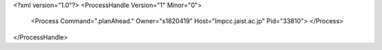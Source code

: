 <?xml version="1.0"?>
<ProcessHandle Version="1" Minor="0">
    <Process Command=".planAhead." Owner="s1820419" Host="lmpcc.jaist.ac.jp" Pid="33810">
    </Process>
</ProcessHandle>
